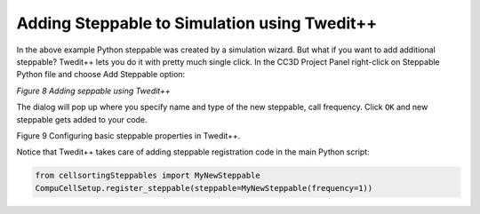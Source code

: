 Adding Steppable to Simulation using Twedit++
=============================================

In the above example Python steppable was created by a simulation
wizard. But what if you want to add additional steppable? Twedit++ lets
you do it with pretty much single click. In the CC3D Project Panel
right-click on Steppable Python file and choose Add Steppable option:

|image7|

*Figure 8 Adding seppable using Twedit++*

The dialog will pop up where you specify name and type of the new
steppable, call frequency. Click ``OK`` and new steppable gets added to your
code.

|image8|

Figure 9 Configuring basic steppable properties in Twedit++.

Notice that Twedit++ takes care of adding steppable registration code in
the main Python script:

.. code-block:: python

   from cellsortingSteppables import MyNewSteppable
   CompuCellSetup.register_steppable(steppable=MyNewSteppable(frequency=1))

.. |image7| image:: images/image8.jpeg
   :width: 3.25000in
   :height: 2.72526in
.. |image8| image:: images/image9.jpeg
   :width: 2.68750in
   :height: 2.16026in
